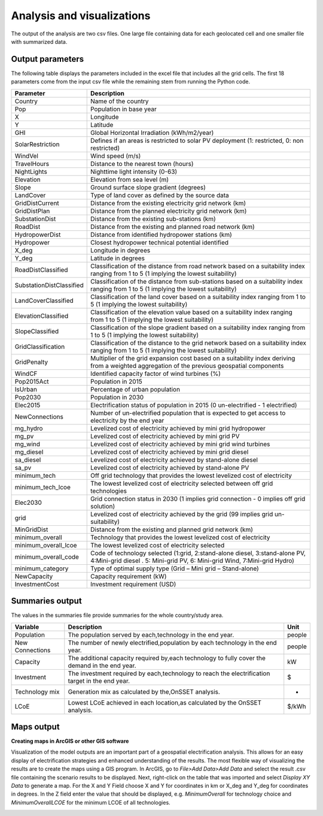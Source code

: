 Analysis and visualizations
=============================

The output of the analysis are two csv files. One large file containing data for each geolocated cell and one smaller file
with summarized data.

Output parameters
******************************

The following table displays the parameters included in the excel file that includes all the grid cells. The first 18 parameters
come from the input csv file while the remaining stem from running the Python code.

+--------------------------+----------------------------------------------------------------------------------------------------------------------------------------------------------+
| Parameter                | Description                                                                                                                                              |
+==========================+==========================================================================================================================================================+
| Country                  | Name of the country                                                                                                                                      |
+--------------------------+----------------------------------------------------------------------------------------------------------------------------------------------------------+
| Pop                      | Population in base year                                                                                                                                  |
+--------------------------+----------------------------------------------------------------------------------------------------------------------------------------------------------+
| X                        | Longitude                                                                                                                                                |
+--------------------------+----------------------------------------------------------------------------------------------------------------------------------------------------------+
| Y                        | Latitude                                                                                                                                                 |
+--------------------------+----------------------------------------------------------------------------------------------------------------------------------------------------------+
| GHI                      | Global Horizontal Irradiation (kWh/m2/year)                                                                                                              |
+--------------------------+----------------------------------------------------------------------------------------------------------------------------------------------------------+
| SolarRestriction         | Defines if an areas is restricted to solar PV deployment (1: restricted, 0: non restricted)                                                              |
+--------------------------+----------------------------------------------------------------------------------------------------------------------------------------------------------+
| WindVel                  | Wind speed (m/s)                                                                                                                                         |
+--------------------------+----------------------------------------------------------------------------------------------------------------------------------------------------------+
| TravelHours              | Distance to the nearest town (hours)                                                                                                                     |
+--------------------------+----------------------------------------------------------------------------------------------------------------------------------------------------------+
| NightLights              | Nighttime light intensity (0-63)                                                                                                                         |
+--------------------------+----------------------------------------------------------------------------------------------------------------------------------------------------------+
| Elevation                | Elevation from sea level (m)                                                                                                                             |
+--------------------------+----------------------------------------------------------------------------------------------------------------------------------------------------------+
| Slope                    | Ground surface slope gradient (degrees)                                                                                                                  |
+--------------------------+----------------------------------------------------------------------------------------------------------------------------------------------------------+
| LandCover                | Type of land cover as defined by the source data                                                                                                         |
+--------------------------+----------------------------------------------------------------------------------------------------------------------------------------------------------+
| GridDistCurrent          | Distance from the existing electricity grid network (km)                                                                                                 |
+--------------------------+----------------------------------------------------------------------------------------------------------------------------------------------------------+
| GridDistPlan             | Distance from the planned electricity grid network (km)                                                                                                  |
+--------------------------+----------------------------------------------------------------------------------------------------------------------------------------------------------+
| SubstationDist           | Distance from the existing sub-stations (km)                                                                                                             |
+--------------------------+----------------------------------------------------------------------------------------------------------------------------------------------------------+
| RoadDist                 | Distance from the existing and planned road network (km)                                                                                                 |
+--------------------------+----------------------------------------------------------------------------------------------------------------------------------------------------------+
| HydropowerDist           | Distance from identified hydropower stations (km)                                                                                                        |
+--------------------------+----------------------------------------------------------------------------------------------------------------------------------------------------------+
| Hydropower               | Closest hydropower technical potential identified                                                                                                        |
+--------------------------+----------------------------------------------------------------------------------------------------------------------------------------------------------+
| X_deg                    | Longitude in degrees                                                                                                                                     |
+--------------------------+----------------------------------------------------------------------------------------------------------------------------------------------------------+
| Y_deg                    | Latitude in degrees                                                                                                                                      |
+--------------------------+----------------------------------------------------------------------------------------------------------------------------------------------------------+
| RoadDistClassified       | Classification of the distance from road network based on a suitability index ranging from 1 to 5 (1 implying the lowest suitability)                    |
+--------------------------+----------------------------------------------------------------------------------------------------------------------------------------------------------+
| SubstationDistClassified | Classification of the distance from sub-stations based on a suitability index ranging from 1 to 5 (1 implying the lowest suitability)                    |
+--------------------------+----------------------------------------------------------------------------------------------------------------------------------------------------------+
| LandCoverClassified      | Classification of the land cover based on a suitability index ranging from 1 to 5 (1 implying the lowest suitability)                                    |
+--------------------------+----------------------------------------------------------------------------------------------------------------------------------------------------------+
| ElevationClassified      | Classification of the elevation value based on a suitability index ranging from 1 to 5 (1 implying the lowest suitability)                               |
+--------------------------+----------------------------------------------------------------------------------------------------------------------------------------------------------+
| SlopeClassified          | Classification of the slope gradient based on a suitability index ranging from 1 to 5 (1 implying the lowest suitability)                                |
+--------------------------+----------------------------------------------------------------------------------------------------------------------------------------------------------+
| GridClassification       | Classification of the distance to the grid network based on a suitability index ranging from 1 to 5 (1 implying the lowest suitability)                  |
+--------------------------+----------------------------------------------------------------------------------------------------------------------------------------------------------+
| GridPenalty              | Multiplier of the grid expansion cost based on a suitability index deriving from a weighted aggregation of the previous geospatial components            |
+--------------------------+----------------------------------------------------------------------------------------------------------------------------------------------------------+
| WindCF                   | Identified capacity factor of wind turbines (%)                                                                                                          |
+--------------------------+----------------------------------------------------------------------------------------------------------------------------------------------------------+
| Pop2015Act               | Population in 2015                                                                                                                                       |
+--------------------------+----------------------------------------------------------------------------------------------------------------------------------------------------------+
| IsUrban                  | Percentage of urban population                                                                                                                           |
+--------------------------+----------------------------------------------------------------------------------------------------------------------------------------------------------+
| Pop2030                  | Population in 2030                                                                                                                                       |
+--------------------------+----------------------------------------------------------------------------------------------------------------------------------------------------------+
| Elec2015                 | Electrification status of population in 2015 (0 un-electrified - 1 electrified)                                                                          |
+--------------------------+----------------------------------------------------------------------------------------------------------------------------------------------------------+
| NewConnections           | Number of un-electrified population that is expected to get access to electricity by the end year                                                        |
+--------------------------+----------------------------------------------------------------------------------------------------------------------------------------------------------+
| mg_hydro                 | Levelized cost of electricity achieved by mini grid hydropower                                                                                           |
+--------------------------+----------------------------------------------------------------------------------------------------------------------------------------------------------+
| mg_pv                    | Levelized cost of electricity achieved by mini grid PV                                                                                                   |
+--------------------------+----------------------------------------------------------------------------------------------------------------------------------------------------------+
| mg_wind                  | Levelized cost of electricity achieved by mini grid wind turbines                                                                                        |
+--------------------------+----------------------------------------------------------------------------------------------------------------------------------------------------------+
| mg_diesel                | Levelized cost of electricity achieved by mini grid diesel                                                                                               |
+--------------------------+----------------------------------------------------------------------------------------------------------------------------------------------------------+
| sa_diesel                | Levelized cost of electricity achieved by stand-alone diesel                                                                                             |
+--------------------------+----------------------------------------------------------------------------------------------------------------------------------------------------------+
| sa_pv                    | Levelized cost of electricity achieved by stand-alone PV                                                                                                 |
+--------------------------+----------------------------------------------------------------------------------------------------------------------------------------------------------+
| minimum_tech             | Off grid technology that provides the lowest levelized cost of electricity                                                                               |
+--------------------------+----------------------------------------------------------------------------------------------------------------------------------------------------------+
| minimum_tech_lcoe        | The lowest levelized cost of electricity selected between off grid technologies                                                                          |
+--------------------------+----------------------------------------------------------------------------------------------------------------------------------------------------------+
| Elec2030                 | Grid connection status in 2030 (1 implies grid connection - 0 implies off grid solution)                                                                 |
+--------------------------+----------------------------------------------------------------------------------------------------------------------------------------------------------+
| grid                     | Levelized cost of electricity achieved by the grid (99 implies grid un-suitability)                                                                      |
+--------------------------+----------------------------------------------------------------------------------------------------------------------------------------------------------+
| MinGridDist              | Distance from the existing and planned grid network (km)                                                                                                 |
+--------------------------+----------------------------------------------------------------------------------------------------------------------------------------------------------+
| minimum_overall          | Technology that provides the lowest levelized cost of electricity                                                                                        |
+--------------------------+----------------------------------------------------------------------------------------------------------------------------------------------------------+
| minimum_overall_lcoe     | The lowest levelized cost of electricity selected                                                                                                        |
+--------------------------+----------------------------------------------------------------------------------------------------------------------------------------------------------+
| minimum_overall_code     | Code of technology selected (1:grid, 2:stand-alone diesel, 3:stand-alone PV, 4:Mini-grid diesel . 5: Mini-grid PV, 6: Mini-grid Wind, 7:Mini-grid Hydro) |
+--------------------------+----------------------------------------------------------------------------------------------------------------------------------------------------------+
| minimum_category         | Type of optimal supply type (Grid – Mini grid – Stand-alone)                                                                                             |
+--------------------------+----------------------------------------------------------------------------------------------------------------------------------------------------------+
| NewCapacity              | Capacity requirement (kW)                                                                                                                                |
+--------------------------+----------------------------------------------------------------------------------------------------------------------------------------------------------+
| InvestmentCost           | Investment requirement (USD)                                                                                                                             |
+--------------------------+----------------------------------------------------------------------------------------------------------------------------------------------------------+



Summaries output
*****************

The values in the summaries file provide summaries for the whole country/study area.

+-----------------+-------------------------------------------------------------------------------------------------+--------+
| Variable        | Description                                                                                     | Unit   |
+=================+=================================================================================================+========+
| Population      | The population served by each,technology in the end year.                                       | people |
+-----------------+-------------------------------------------------------------------------------------------------+--------+
| New Connections | The number of newly electrified,population by each technology in the end year.                  | people |
+-----------------+-------------------------------------------------------------------------------------------------+--------+
| Capacity        | The additional capacity required by,each technology to fully cover the demand in the end year.  | kW     |
+-----------------+-------------------------------------------------------------------------------------------------+--------+
| Investment      | The investment required by each,technology to reach the electrification target in the end year. | $      |
+-----------------+-------------------------------------------------------------------------------------------------+--------+
| Technology mix  | Generation mix as calculated by the,OnSSET analysis.                                            | -      |
+-----------------+-------------------------------------------------------------------------------------------------+--------+
| LCoE            | Lowest LCoE achieved in each location,as calculated by the OnSSET analysis.                     | $/kWh  |
+-----------------+-------------------------------------------------------------------------------------------------+--------+

Maps output
*************

**Creating maps in ArcGIS or other GIS software**

Visualization of the model outputs are an important part of a geospatial electrification analysis. This allows for an easy display
of electrification strategies and enhanced understanding of the results.
The most flexible way of visualizing the results are to create the maps using a GIS program. In ArcGIS, go to *File>Add Data>Add Data*
and select the result .csv file containing the scenario results to be displayed. Next, right-click on the table that was imported and select *Display XY Data*
to generate a map. For the X and Y Field choose X and Y for coordinates in km or X_deg and Y_deg for coordinates in degrees.
In the Z field enter the value that should be displayed, e.g. *MinimumOverall* for technology choice and *MinimumOverallLCOE*
for the minimum LCOE of all technologies.

.. image:: img/A2.png
            :align: center
